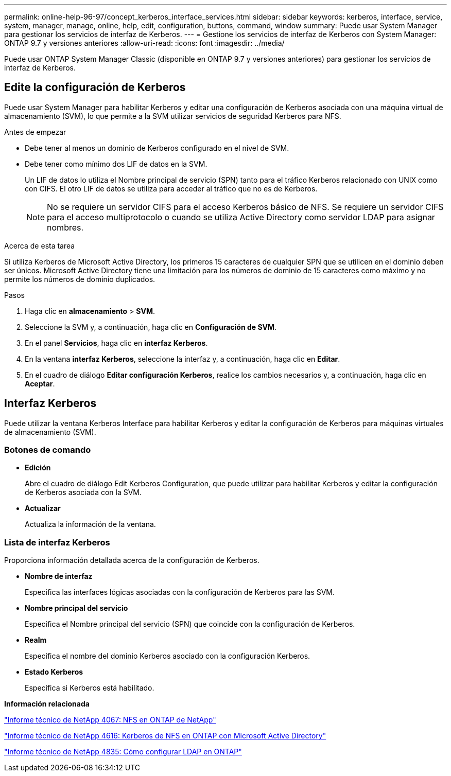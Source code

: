 ---
permalink: online-help-96-97/concept_kerberos_interface_services.html 
sidebar: sidebar 
keywords: kerberos, interface, service, system, manager, manage, online, help, edit, configuration, buttons, command, window 
summary: Puede usar System Manager para gestionar los servicios de interfaz de Kerberos. 
---
= Gestione los servicios de interfaz de Kerberos con System Manager: ONTAP 9.7 y versiones anteriores
:allow-uri-read: 
:icons: font
:imagesdir: ../media/


[role="lead"]
Puede usar ONTAP System Manager Classic (disponible en ONTAP 9.7 y versiones anteriores) para gestionar los servicios de interfaz de Kerberos.



== Edite la configuración de Kerberos

Puede usar System Manager para habilitar Kerberos y editar una configuración de Kerberos asociada con una máquina virtual de almacenamiento (SVM), lo que permite a la SVM utilizar servicios de seguridad Kerberos para NFS.

.Antes de empezar
* Debe tener al menos un dominio de Kerberos configurado en el nivel de SVM.
* Debe tener como mínimo dos LIF de datos en la SVM.
+
Un LIF de datos lo utiliza el Nombre principal de servicio (SPN) tanto para el tráfico Kerberos relacionado con UNIX como con CIFS. El otro LIF de datos se utiliza para acceder al tráfico que no es de Kerberos.

+
[NOTE]
====
No se requiere un servidor CIFS para el acceso Kerberos básico de NFS. Se requiere un servidor CIFS para el acceso multiprotocolo o cuando se utiliza Active Directory como servidor LDAP para asignar nombres.

====


.Acerca de esta tarea
Si utiliza Kerberos de Microsoft Active Directory, los primeros 15 caracteres de cualquier SPN que se utilicen en el dominio deben ser únicos. Microsoft Active Directory tiene una limitación para los números de dominio de 15 caracteres como máximo y no permite los números de dominio duplicados.

.Pasos
. Haga clic en *almacenamiento* > *SVM*.
. Seleccione la SVM y, a continuación, haga clic en *Configuración de SVM*.
. En el panel *Servicios*, haga clic en *interfaz Kerberos*.
. En la ventana *interfaz Kerberos*, seleccione la interfaz y, a continuación, haga clic en *Editar*.
. En el cuadro de diálogo *Editar configuración Kerberos*, realice los cambios necesarios y, a continuación, haga clic en *Aceptar*.




== Interfaz Kerberos

Puede utilizar la ventana Kerberos Interface para habilitar Kerberos y editar la configuración de Kerberos para máquinas virtuales de almacenamiento (SVM).



=== Botones de comando

* *Edición*
+
Abre el cuadro de diálogo Edit Kerberos Configuration, que puede utilizar para habilitar Kerberos y editar la configuración de Kerberos asociada con la SVM.

* *Actualizar*
+
Actualiza la información de la ventana.





=== Lista de interfaz Kerberos

Proporciona información detallada acerca de la configuración de Kerberos.

* *Nombre de interfaz*
+
Especifica las interfaces lógicas asociadas con la configuración de Kerberos para las SVM.

* *Nombre principal del servicio*
+
Especifica el Nombre principal del servicio (SPN) que coincide con la configuración de Kerberos.

* *Realm*
+
Especifica el nombre del dominio Kerberos asociado con la configuración Kerberos.

* *Estado Kerberos*
+
Especifica si Kerberos está habilitado.



*Información relacionada*

link:https://www.netapp.com/pdf.html?item=/media/10720-tr-4067.pdf["Informe técnico de NetApp 4067: NFS en ONTAP de NetApp"^]

link:https://www.netapp.com/pdf.html?item=/media/19384-tr-4616.pdf["Informe técnico de NetApp 4616: Kerberos de NFS en ONTAP con Microsoft Active Directory"^]

link:https://www.netapp.com/pdf.html?item=/media/19423-tr-4835.pdf["Informe técnico de NetApp 4835: Cómo configurar LDAP en ONTAP"^]
